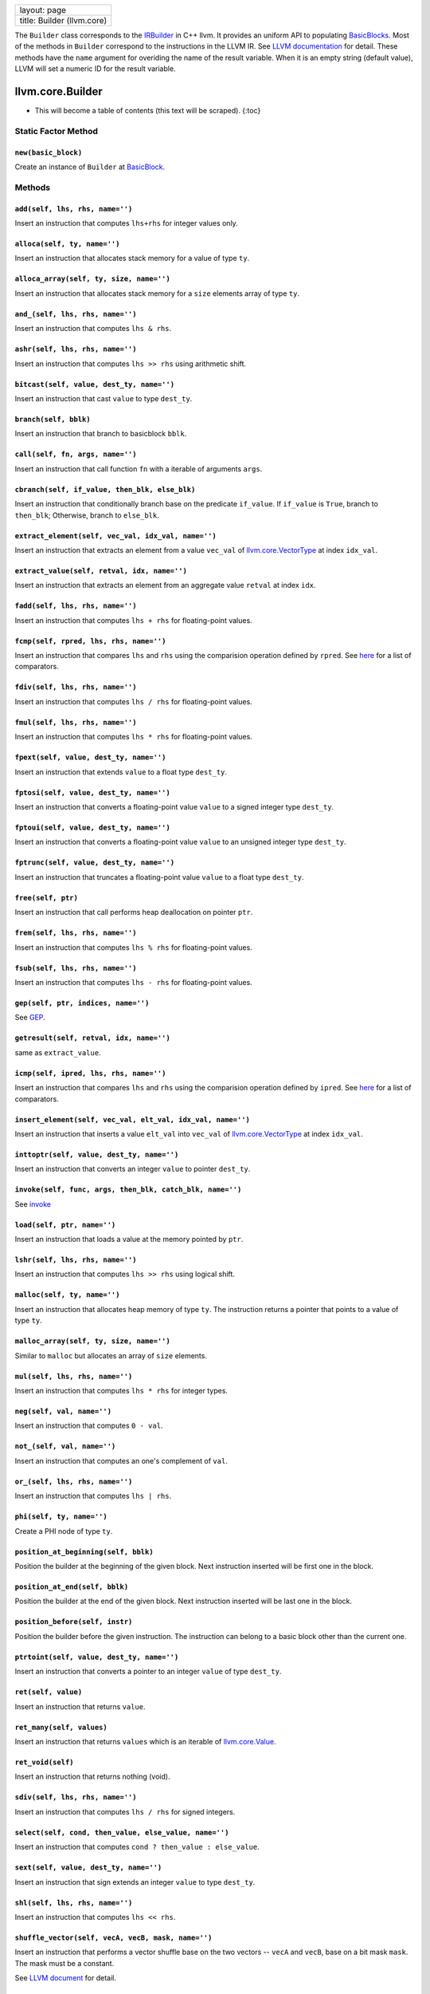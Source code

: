+------------------------------+
| layout: page                 |
+------------------------------+
| title: Builder (llvm.core)   |
+------------------------------+

The ``Builder`` class corresponds to the
`IRBuilder <http://llvm.org/docs/doxygen/html/classllvm_1_1IRBuilder.html>`_
in C++ llvm. It provides an uniform API to populating
`BasicBlocks <llvm.core.BasicBlock.html>`_. Most of the methods in
``Builder`` correspond to the instructions in the LLVM IR. See `LLVM
documentation <http://llvm.org/docs/LangRef.html>`_ for detail. These
methods have the ``name`` argument for overiding the name of the result
variable. When it is an empty string (default value), LLVM will set a
numeric ID for the result variable.

llvm.core.Builder
=================

-  This will become a table of contents (this text will be scraped).
   {:toc}

Static Factor Method
--------------------

``new(basic_block)``
~~~~~~~~~~~~~~~~~~~~

Create an instance of ``Builder`` at
`BasicBlock <llvm.core.BasicBlock.html>`_.

Methods
-------

``add(self, lhs, rhs, name='')``
~~~~~~~~~~~~~~~~~~~~~~~~~~~~~~~~

Insert an instruction that computes ``lhs+rhs`` for integer values only.

``alloca(self, ty, name='')``
~~~~~~~~~~~~~~~~~~~~~~~~~~~~~

Insert an instruction that allocates stack memory for a value of type
``ty``.

``alloca_array(self, ty, size, name='')``
~~~~~~~~~~~~~~~~~~~~~~~~~~~~~~~~~~~~~~~~~

Insert an instruction that allocates stack memory for a ``size``
elements array of type ``ty``.

``and_(self, lhs, rhs, name='')``
~~~~~~~~~~~~~~~~~~~~~~~~~~~~~~~~~

Insert an instruction that computes ``lhs & rhs``.

``ashr(self, lhs, rhs, name='')``
~~~~~~~~~~~~~~~~~~~~~~~~~~~~~~~~~

Insert an instruction that computes ``lhs >> rhs`` using arithmetic
shift.

``bitcast(self, value, dest_ty, name='')``
~~~~~~~~~~~~~~~~~~~~~~~~~~~~~~~~~~~~~~~~~~

Insert an instruction that cast ``value`` to type ``dest_ty``.

``branch(self, bblk)``
~~~~~~~~~~~~~~~~~~~~~~

Insert an instruction that branch to basicblock ``bblk``.

``call(self, fn, args, name='')``
~~~~~~~~~~~~~~~~~~~~~~~~~~~~~~~~~

Insert an instruction that call function ``fn`` with a iterable of
arguments ``args``.

``cbranch(self, if_value, then_blk, else_blk)``
~~~~~~~~~~~~~~~~~~~~~~~~~~~~~~~~~~~~~~~~~~~~~~~

Insert an instruction that conditionally branch base on the predicate
``if_value``. If ``if_value`` is ``True``, branch to ``then_blk``;
Otherwise, branch to ``else_blk``.

``extract_element(self, vec_val, idx_val, name='')``
~~~~~~~~~~~~~~~~~~~~~~~~~~~~~~~~~~~~~~~~~~~~~~~~~~~~

Insert an instruction that extracts an element from a value ``vec_val``
of `llvm.core.VectorType <llvm.core.VectorType.html>`_ at index
``idx_val``.

``extract_value(self, retval, idx, name='')``
~~~~~~~~~~~~~~~~~~~~~~~~~~~~~~~~~~~~~~~~~~~~~

Insert an instruction that extracts an element from an aggregate value
``retval`` at index ``idx``.

``fadd(self, lhs, rhs, name='')``
~~~~~~~~~~~~~~~~~~~~~~~~~~~~~~~~~

Insert an instruction that computes ``lhs + rhs`` for floating-point
values.

``fcmp(self, rpred, lhs, rhs, name='')``
~~~~~~~~~~~~~~~~~~~~~~~~~~~~~~~~~~~~~~~~

Insert an instruction that compares ``lhs`` and ``rhs`` using the
comparision operation defined by ``rpred``. See
`here <comparision.html#fcmp>`_ for a list of comparators.

``fdiv(self, lhs, rhs, name='')``
~~~~~~~~~~~~~~~~~~~~~~~~~~~~~~~~~

Insert an instruction that computes ``lhs / rhs`` for floating-point
values.

``fmul(self, lhs, rhs, name='')``
~~~~~~~~~~~~~~~~~~~~~~~~~~~~~~~~~

Insert an instruction that computes ``lhs * rhs`` for floating-point
values.

``fpext(self, value, dest_ty, name='')``
~~~~~~~~~~~~~~~~~~~~~~~~~~~~~~~~~~~~~~~~

Insert an instruction that extends ``value`` to a float type
``dest_ty``.

``fptosi(self, value, dest_ty, name='')``
~~~~~~~~~~~~~~~~~~~~~~~~~~~~~~~~~~~~~~~~~

Insert an instruction that converts a floating-point value ``value`` to
a signed integer type ``dest_ty``.

``fptoui(self, value, dest_ty, name='')``
~~~~~~~~~~~~~~~~~~~~~~~~~~~~~~~~~~~~~~~~~

Insert an instruction that converts a floating-point value ``value`` to
an unsigned integer type ``dest_ty``.

``fptrunc(self, value, dest_ty, name='')``
~~~~~~~~~~~~~~~~~~~~~~~~~~~~~~~~~~~~~~~~~~

Insert an instruction that truncates a floating-point value ``value`` to
a float type ``dest_ty``.

``free(self, ptr)``
~~~~~~~~~~~~~~~~~~~

Insert an instruction that call performs heap deallocation on pointer
``ptr``.

``frem(self, lhs, rhs, name='')``
~~~~~~~~~~~~~~~~~~~~~~~~~~~~~~~~~

Insert an instruction that computes ``lhs % rhs`` for floating-point
values.

``fsub(self, lhs, rhs, name='')``
~~~~~~~~~~~~~~~~~~~~~~~~~~~~~~~~~

Insert an instruction that computes ``lhs - rhs`` for floating-point
values.

``gep(self, ptr, indices, name='')``
~~~~~~~~~~~~~~~~~~~~~~~~~~~~~~~~~~~~

See `GEP <http://llvm.org/docs/LangRef.html#i_getelementptr>`_.

``getresult(self, retval, idx, name='')``
~~~~~~~~~~~~~~~~~~~~~~~~~~~~~~~~~~~~~~~~~

same as ``extract_value``.

``icmp(self, ipred, lhs, rhs, name='')``
~~~~~~~~~~~~~~~~~~~~~~~~~~~~~~~~~~~~~~~~

Insert an instruction that compares ``lhs`` and ``rhs`` using the
comparision operation defined by ``ipred``. See
`here <comparision.html#icmp>`_ for a list of comparators.

``insert_element(self, vec_val, elt_val, idx_val, name='')``
~~~~~~~~~~~~~~~~~~~~~~~~~~~~~~~~~~~~~~~~~~~~~~~~~~~~~~~~~~~~

Insert an instruction that inserts a value ``elt_val`` into ``vec_val``
of `llvm.core.VectorType <llvm.core.VectorType.html>`_ at index
``idx_val``.

``inttoptr(self, value, dest_ty, name='')``
~~~~~~~~~~~~~~~~~~~~~~~~~~~~~~~~~~~~~~~~~~~

Insert an instruction that converts an integer ``value`` to pointer
``dest_ty``.

``invoke(self, func, args, then_blk, catch_blk, name='')``
~~~~~~~~~~~~~~~~~~~~~~~~~~~~~~~~~~~~~~~~~~~~~~~~~~~~~~~~~~

See `invoke <http://llvm.org/docs/LangRef.html#i_invoke>`_

``load(self, ptr, name='')``
~~~~~~~~~~~~~~~~~~~~~~~~~~~~

Insert an instruction that loads a value at the memory pointed by
``ptr``.

``lshr(self, lhs, rhs, name='')``
~~~~~~~~~~~~~~~~~~~~~~~~~~~~~~~~~

Insert an instruction that computes ``lhs >> rhs`` using logical shift.

``malloc(self, ty, name='')``
~~~~~~~~~~~~~~~~~~~~~~~~~~~~~

Insert an instruction that allocates heap memory of type ``ty``. The
instruction returns a pointer that points to a value of type ``ty``.

``malloc_array(self, ty, size, name='')``
~~~~~~~~~~~~~~~~~~~~~~~~~~~~~~~~~~~~~~~~~

Similar to ``malloc`` but allocates an array of ``size`` elements.

``mul(self, lhs, rhs, name='')``
~~~~~~~~~~~~~~~~~~~~~~~~~~~~~~~~

Insert an instruction that computes ``lhs * rhs`` for integer types.

``neg(self, val, name='')``
~~~~~~~~~~~~~~~~~~~~~~~~~~~

Insert an instruction that computes ``0 - val``.

``not_(self, val, name='')``
~~~~~~~~~~~~~~~~~~~~~~~~~~~~

Insert an instruction that computes an one's complement of ``val``.

``or_(self, lhs, rhs, name='')``
~~~~~~~~~~~~~~~~~~~~~~~~~~~~~~~~

Insert an instruction that computes ``lhs | rhs``.

``phi(self, ty, name='')``
~~~~~~~~~~~~~~~~~~~~~~~~~~

Create a PHI node of type ``ty``.

``position_at_beginning(self, bblk)``
~~~~~~~~~~~~~~~~~~~~~~~~~~~~~~~~~~~~~

Position the builder at the beginning of the given block. Next
instruction inserted will be first one in the block.

``position_at_end(self, bblk)``
~~~~~~~~~~~~~~~~~~~~~~~~~~~~~~~

Position the builder at the end of the given block. Next instruction
inserted will be last one in the block.

``position_before(self, instr)``
~~~~~~~~~~~~~~~~~~~~~~~~~~~~~~~~

Position the builder before the given instruction. The instruction can
belong to a basic block other than the current one.

``ptrtoint(self, value, dest_ty, name='')``
~~~~~~~~~~~~~~~~~~~~~~~~~~~~~~~~~~~~~~~~~~~

Insert an instruction that converts a pointer to an integer ``value`` of
type ``dest_ty``.

``ret(self, value)``
~~~~~~~~~~~~~~~~~~~~

Insert an instruction that returns ``value``.

``ret_many(self, values)``
~~~~~~~~~~~~~~~~~~~~~~~~~~

Insert an instruction that returns ``values`` which is an iterable of
`llvm.core.Value <llvm.core.Value.html>`_.

``ret_void(self)``
~~~~~~~~~~~~~~~~~~

Insert an instruction that returns nothing (void).

``sdiv(self, lhs, rhs, name='')``
~~~~~~~~~~~~~~~~~~~~~~~~~~~~~~~~~

Insert an instruction that computes ``lhs / rhs`` for signed integers.

``select(self, cond, then_value, else_value, name='')``
~~~~~~~~~~~~~~~~~~~~~~~~~~~~~~~~~~~~~~~~~~~~~~~~~~~~~~~

Insert an instruction that computes ``cond ? then_value : else_value``.

``sext(self, value, dest_ty, name='')``
~~~~~~~~~~~~~~~~~~~~~~~~~~~~~~~~~~~~~~~

Insert an instruction that sign extends an integer ``value`` to type
``dest_ty``.

``shl(self, lhs, rhs, name='')``
~~~~~~~~~~~~~~~~~~~~~~~~~~~~~~~~

Insert an instruction that computes ``lhs << rhs``.

``shuffle_vector(self, vecA, vecB, mask, name='')``
~~~~~~~~~~~~~~~~~~~~~~~~~~~~~~~~~~~~~~~~~~~~~~~~~~~

Insert an instruction that performs a vector shuffle base on the two
vectors -- ``vecA`` and ``vecB``, base on a bit mask ``mask``. The mask
must be a constant.

See `LLVM document <http://llvm.org/docs/LangRef.html#i_shufflevector>`_
for detail.

``sitofp(self, value, dest_ty, name='')``
~~~~~~~~~~~~~~~~~~~~~~~~~~~~~~~~~~~~~~~~~

Insert an instruction that converts a signed integer ``value`` to a
floating-point type ``dest_ty``.

``srem(self, lhs, rhs, name='')``
~~~~~~~~~~~~~~~~~~~~~~~~~~~~~~~~~

Insert an instruction that computes ``lhs % rhs`` for signed integers.

``store(self, value, ptr)``
~~~~~~~~~~~~~~~~~~~~~~~~~~~

Insert an instruction that stores ``value`` into the memory pointed by
``ptr``.

``sub(self, lhs, rhs, name='')``
~~~~~~~~~~~~~~~~~~~~~~~~~~~~~~~~

Insert an instruction that computes ``lhs - rhs``.

``switch(self, value, else_blk, n=10)``
~~~~~~~~~~~~~~~~~~~~~~~~~~~~~~~~~~~~~~~

Insert an instruction that transfer control flow depending on the
``value``. ``else_blk`` is the default case. ``n`` sets the number of
additional cases.

This method returns an instance of
`SwitchInstruction <llvm.core.Instruction.html#switchinstr>`_ for adding
cases to the switch.

``trunc(self, value, dest_ty, name='')``
~~~~~~~~~~~~~~~~~~~~~~~~~~~~~~~~~~~~~~~~

Insert an instruction that truncates an integer ``value`` to the
destination integer type ``dest_ty``.

``udiv(self, lhs, rhs, name='')``
~~~~~~~~~~~~~~~~~~~~~~~~~~~~~~~~~

Insert an instruction that computes ``lhs / rhs`` for unsigned integers.

``uitofp(self, value, dest_ty, name='')``
~~~~~~~~~~~~~~~~~~~~~~~~~~~~~~~~~~~~~~~~~

Insert an instruction that converts an unsigned integer ``value`` to a
floating-point type ``dest_ty``.

``unreachable(self)``
~~~~~~~~~~~~~~~~~~~~~

Insert an unreachabe instruction, which has no defined semantics. See
`LLVM document <http://llvm.org/docs/LangRef.html#i_unreachable>`_ for
detail.

``urem(self, lhs, rhs, name='')``
~~~~~~~~~~~~~~~~~~~~~~~~~~~~~~~~~

Insert an instruction that computes ``lhs % rhs`` for unsigned integers.

``vaarg(self, list_val, ty, name='')``
~~~~~~~~~~~~~~~~~~~~~~~~~~~~~~~~~~~~~~

This is used to access variable arguments given as ``list_val`` of type
``ty``. see `LLVM
document <http://llvm.org/docs/LangRef.html#int_varargs>`_ about
variable argument intrinsics.

``xor(self, lhs, rhs, name='')``
~~~~~~~~~~~~~~~~~~~~~~~~~~~~~~~~

Insert an instruction that computes ``lhs xor rhs``.

``zext(self, value, dest_ty, name='')``
~~~~~~~~~~~~~~~~~~~~~~~~~~~~~~~~~~~~~~~

Insert an instruction that zero extends ``value`` to type ``dest_ty``.

Properties
----------

``basic_block``
~~~~~~~~~~~~~~~

The `BasicBlock <llvm.core.BasicBlock.html>`_ where the builder is
positioned.

``block``
~~~~~~~~~

Deprecated. Same as ``basic_block``

